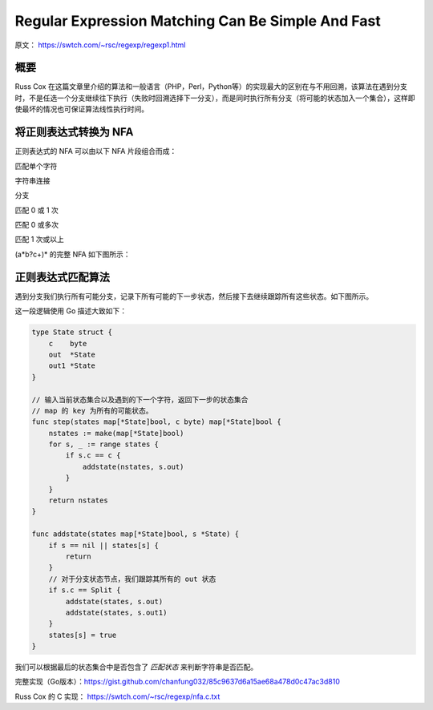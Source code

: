 Regular Expression Matching Can Be Simple And Fast
==========================================================

原文： https://swtch.com/~rsc/regexp/regexp1.html

概要
------------

Russ Cox 在这篇文章里介绍的算法和一般语言（PHP，Perl，Python等）的实现最大的区别在与不用回溯，该算法在遇到分支时，不是任选一个分支继续往下执行（失败时回溯选择下一分支），而是同时执行所有分支（将可能的状态加入一个集合），这样即使最坏的情况也可保证算法线性执行时间。

将正则表达式转换为 NFA
----------------------

正则表达式的 NFA 可以由以下 NFA 片段组合而成：

匹配单个字符

.. image:: images/regexp-1.png

字符串连接

.. image:: images/regexp-2.png

分支

.. image:: images/regexp-3.png

匹配 0 或 1 次

.. image:: images/regexp-4.png

匹配 0 或多次

.. image:: images/regexp-5.png

匹配 1 次或以上

.. image:: images/regexp-6.png

(a\*b?c+)\* 的完整 NFA 如下图所示：

.. image:: images/regexp-nfa.png

正则表达式匹配算法
----------------------

遇到分支我们执行所有可能分支，记录下所有可能的下一步状态，然后接下去继续跟踪所有这些状态。如下图所示。

.. image:: images/regexp-7.png

这一段逻辑使用 Go 描述大致如下：

.. code-block:: go

    type State struct {
        c    byte
        out  *State
        out1 *State
    }

    // 输入当前状态集合以及遇到的下一个字符，返回下一步的状态集合
    // map 的 key 为所有的可能状态。
    func step(states map[*State]bool, c byte) map[*State]bool {
        nstates := make(map[*State]bool)
        for s, _ := range states {
            if s.c == c {
                addstate(nstates, s.out)
            }
        }
        return nstates
    }

    func addstate(states map[*State]bool, s *State) {
        if s == nil || states[s] {
            return
        }
        // 对于分支状态节点，我们跟踪其所有的 out 状态
        if s.c == Split {
            addstate(states, s.out)
            addstate(states, s.out1)
        }
        states[s] = true
    }

我们可以根据最后的状态集合中是否包含了 *匹配状态* 来判断字符串是否匹配。

完整实现（Go版本）：https://gist.github.com/chanfung032/85c9637d6a15ae68a478d0c47ac3d810

Russ Cox 的 C 实现： https://swtch.com/~rsc/regexp/nfa.c.txt
